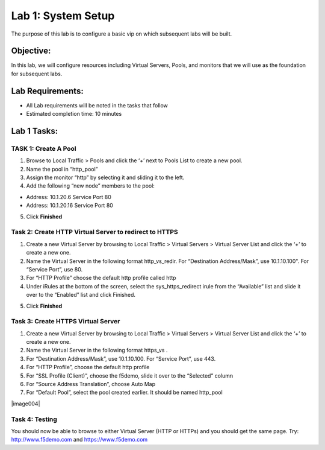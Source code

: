 Lab 1: System Setup
======================================

The purpose of this lab is to configure a basic vip on which subsequent labs will be built. 

Objective:
----------

In this lab, we will configure resources including Virtual Servers, Pools, and monitors that we will use as the foundation for subsequent labs.

Lab Requirements:
-----------------

-  All Lab requirements will be noted in the tasks that follow

-  Estimated completion time: 10 minutes

Lab 1 Tasks:
-----------------

TASK 1: Create A Pool
~~~~~~~~~~~~~~~~~~~~~~~~~~~~~~~~~~~~~~~~~~~~~~~~

1.	Browse to Local Traffic > Pools and click the ‘+’ next to Pools List to create a new pool.  
2.	Name the pool in “http_pool”
3.	Assign the monitor “http” by selecting it and sliding it to the left.
4.	Add the following “new node” members to the pool: 

•	Address: 10.1.20.6 Service Port 80

•	Address: 10.1.20.16 Service Port 80

|image001|


5. Click **Finished**

Task 2: Create HTTP Virtual Server to redirect to HTTPS
~~~~~~~~~~~~~~~~~~~~~~~~~~~~~~~~~~~~~~~~~~~~~~~~~~~~~~~~

1.	Create a new Virtual Server by browsing to Local Traffic > Virtual Servers > Virtual Server List and click the ‘+’ to create a new one.

2.	Name the Virtual Server in the following format http_vs_redir.  For “Destination Address/Mask”, use 10.1.10.100". For “Service Port”, use 80.

3.	For “HTTP Profile” choose the default http profile called http

4.	Under iRules at the bottom of the screen, select the sys_https_redirect irule from the “Available” list and slide it over to the “Enabled” list and click Finished.

|image002|

|image003|

5. Click **Finished**


Task 3: Create HTTPS Virtual Server
~~~~~~~~~~~~~~~~~~~~~~~~~~~~~~~~~~~~~~~~~~~~~~~~~~~~~~~~

1.	Create a new Virtual Server by browsing to Local Traffic > Virtual Servers > Virtual Server List and click the ‘+’ to create a new one.  

2.	Name the Virtual Server in the following format https_vs .

3.	For “Destination Address/Mask”, use 10.1.10.100. For “Service Port”, use 443.

4.	For “HTTP Profile”, choose the default http profile 

5.	For “SSL Profile (Client)”, choose the f5demo, slide it over to the “Selected” column

6.	For “Source Address Translation”, choose Auto Map

7.	For “Default Pool”, select the pool created earlier. It should be named http_pool

|image004|

|image005|

|image006|

Task 4: Testing
~~~~~~~~~~~~~~~~

You should now be able to browse to either Virtual Server (HTTP or HTTPs) and you should get the same page. Try: http://www.f5demo.com and https://www.f5demo.com

 


.. |image001| image:: media/image001.png
   :width: 9.21in
   :height: 8.29in
.. |image002| image:: media/image002.png
   :width: 6.76in
   :height: 7.15in
.. |image003| image:: media/image003.png
   :width: 18.69in
   :height: 5.06in
.. |image004| image:: media/image004.png
   :width: 8.74n
   :height: 7.69in
.. |image005| image:: media/image005.png
   :width: 4.5in
   :height: 3.37in
.. |image006| image:: media/image006.png
   :width: 4.5in
   :height: 1.15in
.. |image007| image:: media/image007.png
   :width: 4.5in
   :height: 2.28in
.. |image008| image:: media/image008.png
   :width: 4.5in
   :height: 0.96in
.. |image009| image:: media/image009.png
   :width: 4.5in
   :height: 1.69in
.. |image010| image:: media/image010.png
   :width: 4.5in
   :height: 2.94in
.. |image011| image:: media/image011.png
   :width: 4.5in
   :height: 0.80in
.. |image012| image:: media/image012.png
   :width: 4.5in
   :height: 1.12in
.. |image013| image:: media/image013.png
   :width: 4.5in
   :height: 4.00in
.. |image014| image:: media/image014.png
   :width: 4.5in
   :height: 1.48in
.. |image015| image:: media/image015.png
   :width: 4.5in
   :height: 1.12in
.. |image016| image:: media/image016.png
   :width: 4.5in
   :height: 1.54in
.. |image017| image:: media/image017.png
   :width: 4.5in
   :height: 1.29in
.. |image018| image:: media/image018.png
   :width: 4.5in
   :height: 5.46in
.. |image019| image:: media/image019.png
   :width: 4.5in
   :height: 2.13in
.. |image020| image:: media/image020.png
   :width: 4.5in
   :height: 1.01in
.. |image021| image:: media/image021.png
   :width: 4.5in
   :height: 1.93in
